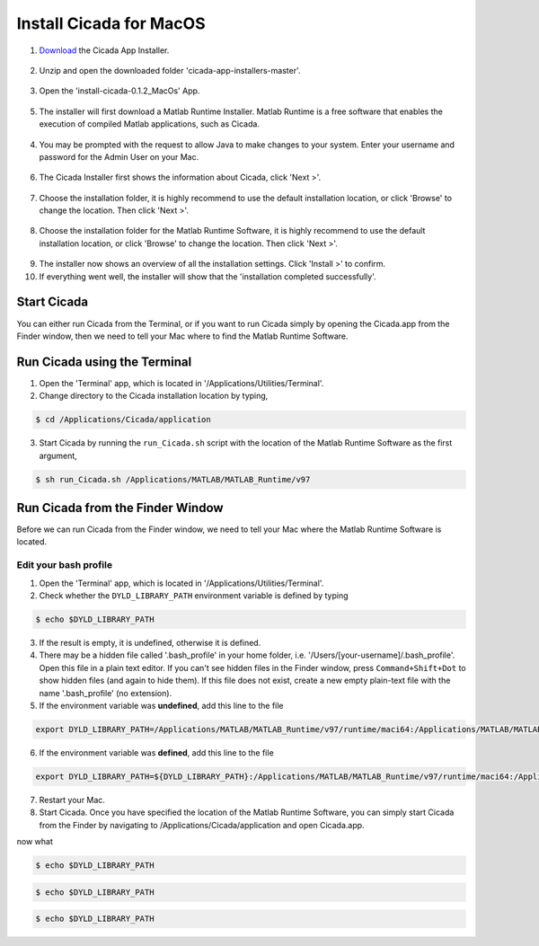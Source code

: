 .. _installation-standalone-macos-top:

========================
Install Cicada for MacOS
========================

1. `Download <https://github.com/rickwassing/cicada-app-installers/archive/master.zip>`_ the Cicada App Installer.

.. figure:: images/installation-standalone-macos-1.png
    :width: 783px
    :align: center

2. Unzip and open the downloaded folder 'cicada-app-installers-master'.

.. figure:: images/installation-standalone-macos-2.png
    :width: 555px
    :align: center
3. Open the 'install-cicada-0.1.2_MacOs' App.

.. figure:: images/installation-standalone-macos-4.png
    :width: 862 px
    :align: center

5. The installer will first download a Matlab Runtime Installer. Matlab Runtime is a free software that enables the execution of compiled Matlab applications, such as Cicada.

.. figure:: images/installation-standalone-macos-3.png
    :width: 552px
    :align: center

4. You may be prompted with the request to allow Java to make changes to your system. Enter your username and password for the Admin User on your Mac.

.. figure:: images/installation-standalone-macos-5.png
    :width: 862 px
    :align: center

6. The Cicada Installer first shows the information about Cicada, click 'Next >'.

.. figure:: images/installation-standalone-macos-6.png
    :width: 862 px
    :align: center

7. Choose the installation folder, it is highly recommend to use the default installation location, or click 'Browse' to change the location. Then click 'Next >'.

.. figure:: images/installation-standalone-macos-7.png
    :width: 862 px
    :align: center

8. Choose the installation folder for the Matlab Runtime Software, it is highly recommend to use the default installation location, or click 'Browse' to change the location. Then click 'Next >'.

.. figure:: images/installation-standalone-macos-8.png
    :width: 862 px
    :align: center

9. The installer now shows an overview of all the installation settings. Click 'Install >' to confirm.
10. If everything went well, the installer will show that the 'installation completed successfully'.

Start Cicada
============

You can either run Cicada from the Terminal, or if you want to run Cicada simply by opening the Cicada.app from the Finder window, then we need to tell your Mac where to find the Matlab Runtime Software.

Run Cicada using the Terminal
=============================

1. Open the 'Terminal' app, which is located in '/Applications/Utilities/Terminal'.
2. Change directory to the Cicada installation location by typing,

.. code-block:: bash

    $ cd /Applications/Cicada/application

3. Start Cicada by running the ``run_Cicada.sh`` script with the location of the Matlab Runtime Software as the first argument,

.. code-block:: matlab

    $ sh run_Cicada.sh /Applications/MATLAB/MATLAB_Runtime/v97

Run Cicada from the Finder Window
=================================

Before we can run Cicada from the Finder window, we need to tell your Mac where the Matlab Runtime Software is located.

Edit your bash profile
----------------------

1. Open the 'Terminal' app, which is located in '/Applications/Utilities/Terminal'.
2. Check whether the ``DYLD_LIBRARY_PATH`` environment variable is defined by typing

.. code-block::

    $ echo $DYLD_LIBRARY_PATH

3. If the result is empty, it is undefined, otherwise it is defined.
4. There may be a hidden file called '.bash_profile' in your home folder, i.e. '/Users/[your-username]/.bash_profile'. Open this file in a plain text editor. If you can't see hidden files in the Finder window, press ``Command+Shift+Dot`` to show hidden files (and again to hide them). If this file does not exist, create a new empty plain-text file with the name '.bash_profile' (no extension).
5. If the environment variable was **undefined**, add this line to the file

.. code-block::

    export DYLD_LIBRARY_PATH=/Applications/MATLAB/MATLAB_Runtime/v97/runtime/maci64:/Applications/MATLAB/MATLAB_Runtime/v97/sys/os/maci64:/Applications/MATLAB/MATLAB_Runtime/v97/bin/maci64

6. If the environment variable was **defined**, add this line to the file

.. code-block::

    export DYLD_LIBRARY_PATH=${DYLD_LIBRARY_PATH}:/Applications/MATLAB/MATLAB_Runtime/v97/runtime/maci64:/Applications/MATLAB/MATLAB_Runtime/v97/sys/os/maci64:/Applications/MATLAB/MATLAB_Runtime/v97/bin/maci64

7. Restart your Mac.
8. Start Cicada. Once you have specified the location of the Matlab Runtime Software, you can simply start Cicada from the Finder by navigating to /Applications/Cicada/application and open Cicada.app.

now what

.. code-block::

    $ echo $DYLD_LIBRARY_PATH

.. code-block:: bash

    $ echo $DYLD_LIBRARY_PATH

.. code-block:: matlab

    $ echo $DYLD_LIBRARY_PATH